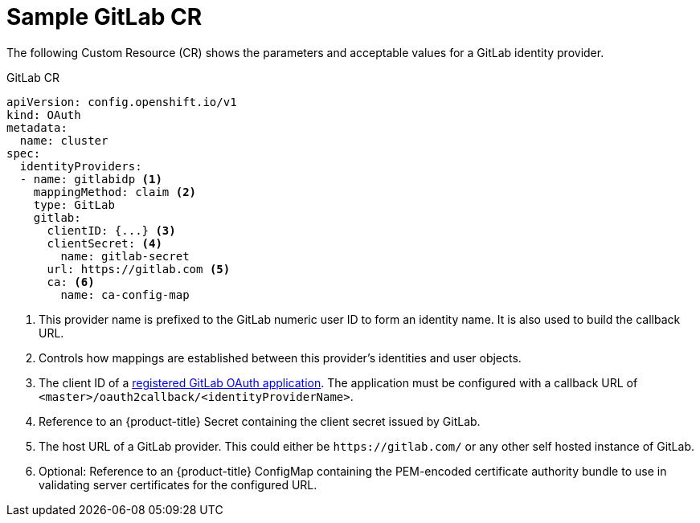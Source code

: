 // Module included in the following assemblies:
//
// * authentication/identity_providers/configuring-gitlab-identity-provider.adoc

[id="identity-provider-gitlab-CR-{context}"]
= Sample GitLab CR

The following Custom Resource (CR) shows the parameters and acceptable values for a
GitLab identity provider.

.GitLab CR

[source,yaml]
----
apiVersion: config.openshift.io/v1
kind: OAuth
metadata:
  name: cluster
spec:
  identityProviders:
  - name: gitlabidp <1>
    mappingMethod: claim <2>
    type: GitLab
    gitlab:
      clientID: {...} <3>
      clientSecret: <4>
        name: gitlab-secret
      url: https://gitlab.com <5>
      ca: <6>
        name: ca-config-map
----
<1> This provider name is prefixed to the GitLab numeric user ID to form an
identity name. It is also used to build the callback URL.
<2> Controls how mappings are established between this provider's identities and user objects.
<3> The client ID of a
link:https://docs.gitlab.com/ce/api/oauth2.html[registered GitLab OAuth application].
The application must be configured with a callback URL of
`<master>/oauth2callback/<identityProviderName>`.
<4> Reference to an {product-title} Secret containing the client secret
issued by GitLab.
<5> The host URL of a GitLab provider. This could either be `\https://gitlab.com/`
or any other self hosted instance of GitLab.
<6> Optional: Reference to an {product-title} ConfigMap containing the 
PEM-encoded certificate authority bundle to use in validating server
certificates for the configured URL.
